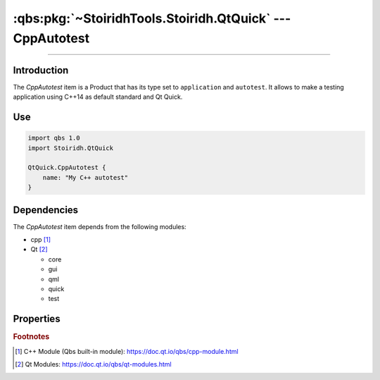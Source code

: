 :qbs:pkg:`~StoiridhTools.Stoiridh.QtQuick` --- CppAutotest
====================================================================================================

.. Copyright 2015-2016 Stòiridh Project.
.. This file is under the FDL licence, see LICENCE.FDL for details.

.. sectionauthor:: William McKIE <mckie.william@hotmail.co.uk>

.. qbs:currentsdk:: StoiridhTools
.. qbs:currentpackage:: Stoiridh.QtQuick

----------------------------------------------------------------------------------------------------

Introduction
^^^^^^^^^^^^

.. qbs:item:: CppAutotest

The *CppAutotest* item is a Product that has its type set to ``application`` and ``autotest``. It
allows to make a testing application using C++14 as default standard and Qt Quick.

Use
^^^

.. code-block:: qbs

   import qbs 1.0
   import Stoiridh.QtQuick

   QtQuick.CppAutotest {
       name: "My C++ autotest"
   }

Dependencies
^^^^^^^^^^^^

The *CppAutotest* item depends from the following modules:

* cpp [#]_
* Qt [#]_

  * core
  * gui
  * qml
  * quick
  * test

Properties
^^^^^^^^^^

.. qbs:property:: string testName

   Specify the test name.

.. qbs:property:: stringList qmlImportPaths

   Specify a list of absolute paths where QML Imports are installed.

.. qbs:property:: bool install: false

   Set to ``true`` in order to install the application into the install-root directory.

.. qbs:property:: string installDirectory

   In which directory the application will be installed relative to the install-root directory.

.. qbs:property:: stringList installFileTagsFilter: type

   Filter for the file tags in order to determine what will be installed into the
   :qbs:prop:`installDirectory` directory.

.. rubric:: Footnotes

.. [#] C++ Module (Qbs built-in module): https://doc.qt.io/qbs/cpp-module.html
.. [#] Qt Modules: https://doc.qt.io/qbs/qt-modules.html
